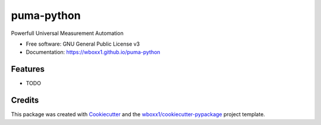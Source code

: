 ===========
puma-python
===========


.. image:: https://img.shields.io/pypi/v/puma_python.svg
        :target: https://pypi.python.org/pypi/puma_python

.. image:: https://ci.appveyor.com/api/projects/status/wboxx1/puma-python?branch=master&svg=true
    :target: https://ci.appveyor.com/project/wboxx1/puma-python/branch/master
    :alt: Build status on Appveyor

.. image:: https://readthedocs.org/projects/puma-python/badge/?version=latest
        :target: https://puma-python.readthedocs.io/en/latest/?badge=latest
        :alt: Documentation Status


.. image:: https://pyup.io/repos/github/wboxx1/puma_python/shield.svg
     :target: https://pyup.io/repos/github/wboxx1/puma_python/
     :alt: Updates



Powerfull Universal Measurement Automation


* Free software: GNU General Public License v3

* Documentation: https://wboxx1.github.io/puma-python



Features
--------

* TODO

Credits
-------

This package was created with Cookiecutter_ and the `wboxx1/cookiecutter-pypackage`_ project template.

.. _Cookiecutter: https://github.com/audreyr/cookiecutter
.. _`wboxx1/cookiecutter-pypackage`: https://github.com/wboxx1/cookiecutter-pypackage-poetry
